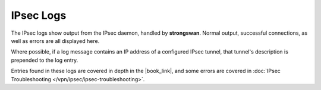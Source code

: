 IPsec Logs
==========

The IPsec logs show output from the IPsec daemon, handled by **strongswan**.
Normal output, successful connections, as well as errors are all displayed here.

Where possible, if a log message contains an IP address of a configured
IPsec tunnel, that tunnel's description is prepended to the log entry.

Entries found in these logs are covered in depth in the |book_link|, and some
errors are covered in :doc:`IPsec Troubleshooting
</vpn/ipsec/ipsec-troubleshooting>`.
